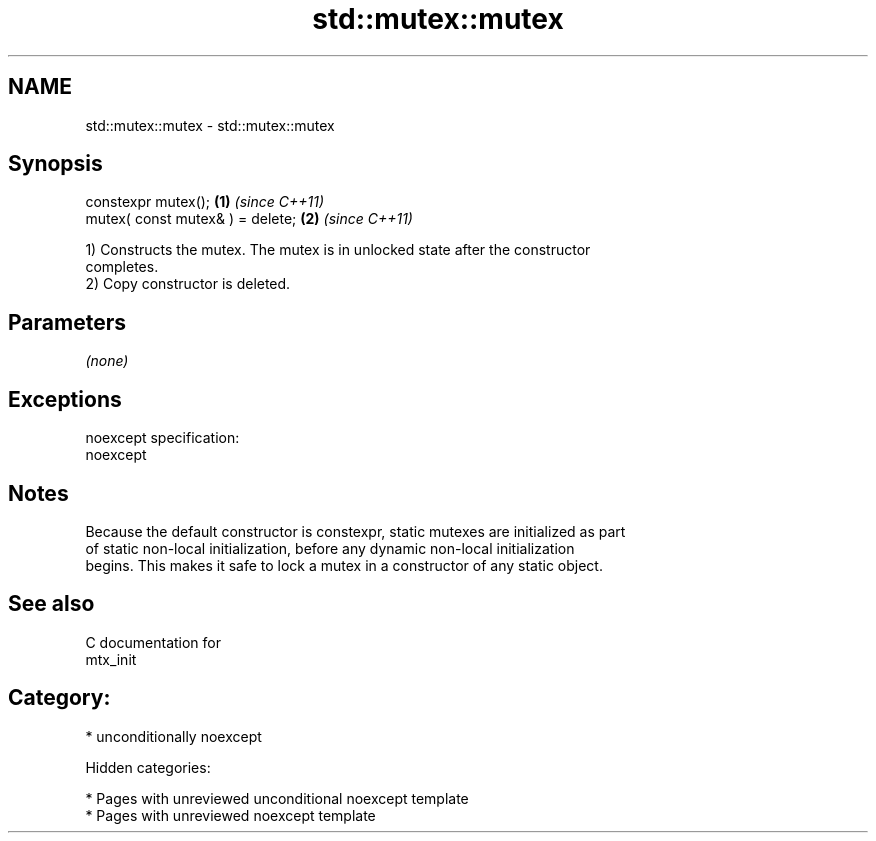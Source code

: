 .TH std::mutex::mutex 3 "2018.03.28" "http://cppreference.com" "C++ Standard Libary"
.SH NAME
std::mutex::mutex \- std::mutex::mutex

.SH Synopsis
   constexpr mutex();              \fB(1)\fP \fI(since C++11)\fP
   mutex( const mutex& ) = delete; \fB(2)\fP \fI(since C++11)\fP

   1) Constructs the mutex. The mutex is in unlocked state after the constructor
   completes.
   2) Copy constructor is deleted.

.SH Parameters

   \fI(none)\fP

.SH Exceptions

   noexcept specification:
   noexcept

.SH Notes

   Because the default constructor is constexpr, static mutexes are initialized as part
   of static non-local initialization, before any dynamic non-local initialization
   begins. This makes it safe to lock a mutex in a constructor of any static object.

.SH See also

   C documentation for
   mtx_init

.SH Category:

     * unconditionally noexcept

   Hidden categories:

     * Pages with unreviewed unconditional noexcept template
     * Pages with unreviewed noexcept template
